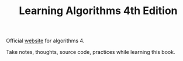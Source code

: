 #+TITLE: Learning Algorithms 4th Edition

Official [[https://algs4.cs.princeton.edu/home/][website]] for algorithms 4.

Take notes, thoughts, source code, practices while learning this book.
